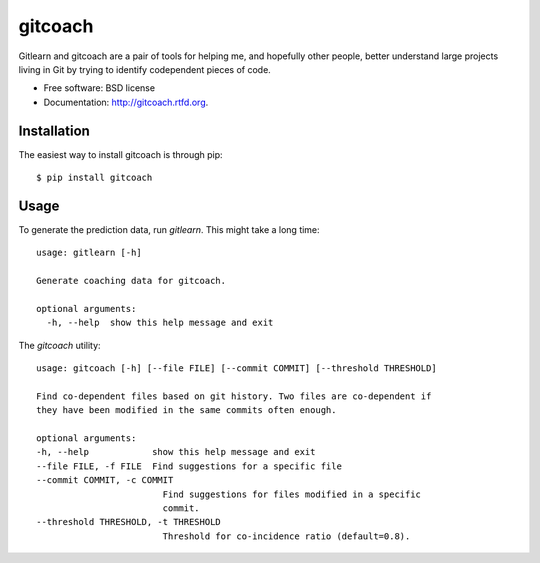 ===============================
gitcoach
===============================

.. image:: https://badge.fury.io/py/gitcoach.png
    :target: http://badge.fury.io/py/gitcoach
    
.. image:: https://travis-ci.org/tarmstrong/gitcoach.png?branch=master
        :target: https://travis-ci.org/tarmstrong/gitcoach

.. image:: https://pypip.in/d/gitcoach/badge.png
        :target: https://crate.io/packages/gitcoach?version=latest


Gitlearn and gitcoach are a pair of tools for helping me, and hopefully 
other people, better understand large projects living in Git by trying
to identify codependent pieces of code.  

* Free software: BSD license
* Documentation: http://gitcoach.rtfd.org.

Installation
------------

The easiest way to install gitcoach is through pip::

    $ pip install gitcoach

Usage
-----

To generate the prediction data, run `gitlearn`. This might take a long time::

    usage: gitlearn [-h]

    Generate coaching data for gitcoach.

    optional arguments:
      -h, --help  show this help message and exit

The `gitcoach` utility::

    usage: gitcoach [-h] [--file FILE] [--commit COMMIT] [--threshold THRESHOLD]

    Find co-dependent files based on git history. Two files are co-dependent if
    they have been modified in the same commits often enough.

    optional arguments:
    -h, --help            show this help message and exit
    --file FILE, -f FILE  Find suggestions for a specific file
    --commit COMMIT, -c COMMIT
                            Find suggestions for files modified in a specific
                            commit.
    --threshold THRESHOLD, -t THRESHOLD
                            Threshold for co-incidence ratio (default=0.8).

